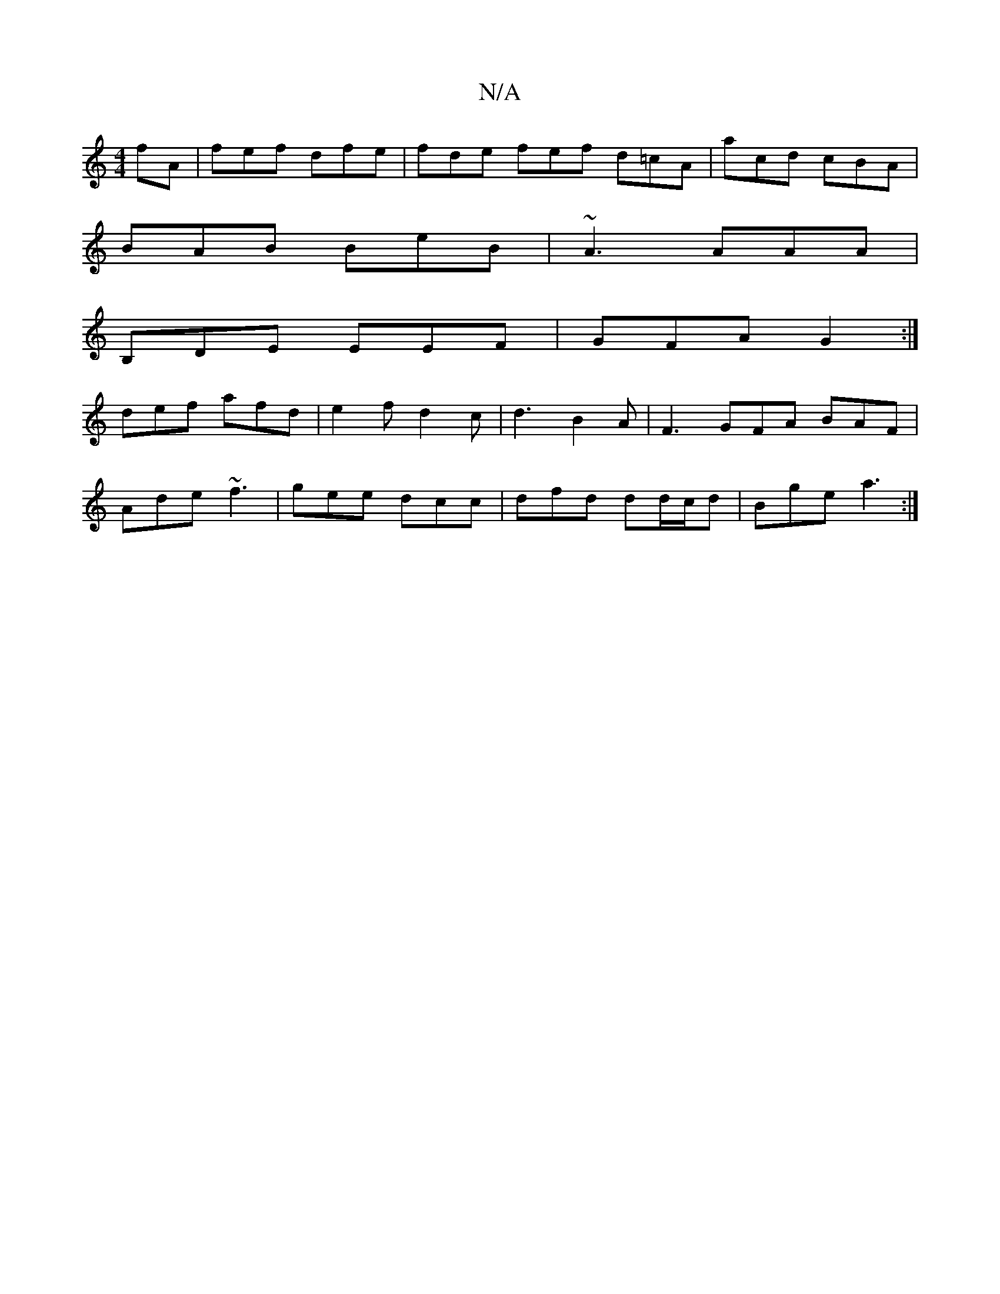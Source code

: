 X:1
T:N/A
M:4/4
R:N/A
K:Cmajor
fA | fef dfe | fde fef d=cA|acd cBA|
BAB BeB|~A3 AAA|
B,DE EEF|GFA G2:|
def afd | e2 f d2 c | d3 B2A | F3 GFA BAF |
Ade ~f3 | gee dcc | dfd dd/c/d | Bge a3 :|

|: D2 F F2 B | AGF G2 G | FAA d2A- | ABc